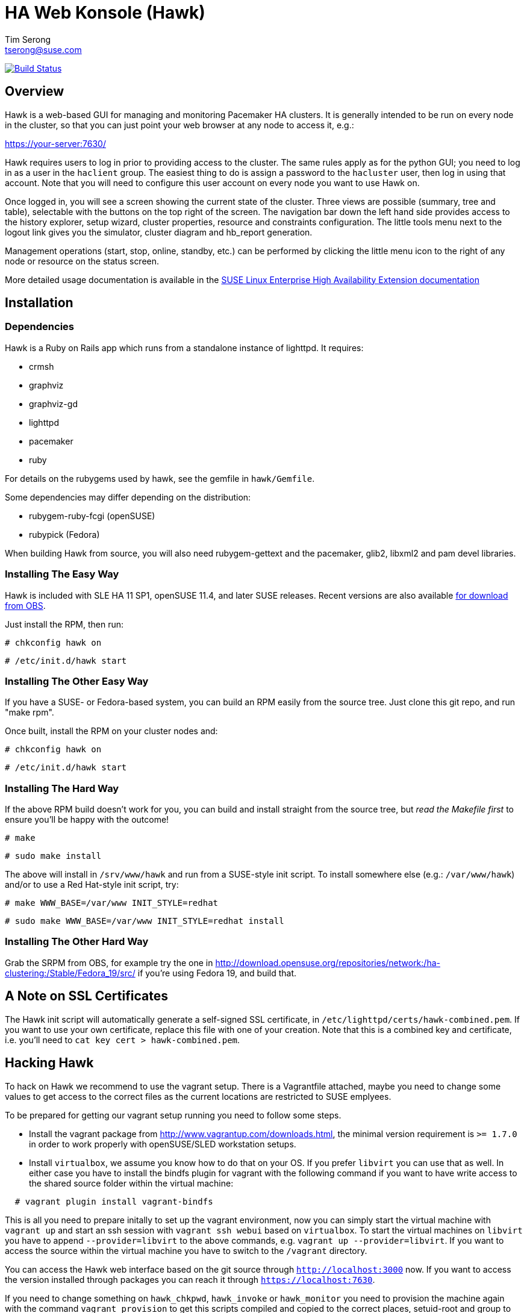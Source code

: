 HA Web Konsole (Hawk)
=====================
Tim Serong <tserong@suse.com>

image:https://travis-ci.org/ClusterLabs/hawk.svg?branch=master["Build Status", link="https://travis-ci.org/ClusterLabs/hawk"]

== Overview ==

Hawk is a web-based GUI for managing and monitoring Pacemaker HA
clusters.  It is generally intended to be run on every node in the
cluster, so that you can just point your web browser at any node
to access it, e.g.:

https://your-server:7630/

Hawk requires users to log in prior to providing access to the
cluster.  The same rules apply as for the python GUI; you need to
log in as a user in the +haclient+ group.  The easiest thing to do
is assign a password to the +hacluster+ user, then log in using
that account.  Note that you will need to configure this user
account on every node you want to use Hawk on.

Once logged in, you will see a screen showing the current state of
the cluster.  Three views are possible (summary, tree and table),
selectable with the buttons on the top right of the screen.  The
navigation bar down the left hand side provides access to the history
explorer, setup wizard, cluster properties, resource and constraints
configuration.  The little tools menu next to the logout link gives
you the simulator, cluster diagram and hb_report generation.

Management operations (start, stop, online, standby, etc.) can be
performed by clicking the little menu icon to the right of any
node or resource on the status screen.

More detailed usage documentation is available in the
http://www.suse.com/documentation/sle_ha/book_sleha/?page=/documentation/sle_ha/book_sleha/data/cha_ha_configuration_hawk.html[SUSE Linux Enterprise High Availability Extension documentation]


== Installation ==

=== Dependencies ===

Hawk is a Ruby on Rails app which runs from a standalone instance
of lighttpd. It requires:

* crmsh
* graphviz
* graphviz-gd
* lighttpd
* pacemaker
* ruby

For details on the rubygems used by hawk, see the gemfile in +hawk/Gemfile+.

Some dependencies may differ depending on the distribution:

* rubygem-ruby-fcgi (openSUSE)
* rubypick (Fedora)

When building Hawk from source, you will also need rubygem-gettext
and the pacemaker, glib2, libxml2 and pam devel libraries.

=== Installing The Easy Way ===

Hawk is included with SLE HA 11 SP1, openSUSE 11.4, and later
SUSE releases. Recent versions are also available
http://software.opensuse.org/download?project=network:ha-clustering:Stable&package=hawk[for download from OBS].

Just install the RPM, then run:

--------------------------------------
# chkconfig hawk on
--------------------------------------
--------------------------------------
# /etc/init.d/hawk start
--------------------------------------

=== Installing The Other Easy Way ===

If you have a SUSE- or Fedora-based system, you can build
an RPM easily from the source tree.  Just clone this git repo,
and run "make rpm".

Once built, install the RPM on your cluster nodes and:

--------------------------------------
# chkconfig hawk on
--------------------------------------
--------------------------------------
# /etc/init.d/hawk start
--------------------------------------

=== Installing The Hard Way ===

If the above RPM build doesn't work for you, you can build and install
straight from the source tree, but _read the Makefile first_ to ensure
you'll be happy with the outcome!

--------------------------------------
# make
--------------------------------------
--------------------------------------
# sudo make install
--------------------------------------

The above will install in +/srv/www/hawk+ and run from a SUSE-style init
script. To install somewhere else (e.g.: +/var/www/hawk+) and/or to
use a Red Hat-style init script, try:

--------------------------------------
# make WWW_BASE=/var/www INIT_STYLE=redhat
--------------------------------------
--------------------------------------
# sudo make WWW_BASE=/var/www INIT_STYLE=redhat install
--------------------------------------

=== Installing The Other Hard Way ===

Grab the SRPM from OBS, for example try the one in
http://download.opensuse.org/repositories/network:/ha-clustering:/Stable/Fedora_19/src/
if you're using Fedora 19, and build that.


== A Note on SSL Certificates ==

The Hawk init script will automatically generate a self-signed SSL
certificate, in +/etc/lighttpd/certs/hawk-combined.pem+.  If you want
to use your own certificate, replace this file with one of your creation.
Note that this is a combined key and certificate, i.e.  you'll need to
+cat key cert > hawk-combined.pem+.


== Hacking Hawk ==

To hack on Hawk we recommend to use the vagrant setup. There is a
Vagrantfile attached, maybe you need to change some values to get access
to the correct files as the current locations are restricted to SUSE
emplyees.

To be prepared for getting our vagrant setup running you need to follow
some steps.

* Install the vagrant package from http://www.vagrantup.com/downloads.html,
  the minimal version requirement is +>= 1.7.0+ in order to work properly
  with openSUSE/SLED workstation setups.

* Install +virtualbox+, we assume you know how to do that on your OS. If
  you prefer +libvirt+ you can use that as well. In either case you have to
  install the bindfs plugin for vagrant with the following command if you
  want to have write access to the shared source folder within the virtual
  machine:

--------------------------------------
  # vagrant plugin install vagrant-bindfs
--------------------------------------

This is all you need to prepare initally to set up the vagrant environment,
now you can simply start the virtual machine with +vagrant up+ and start
an ssh session with +vagrant ssh webui+ based on +virtualbox+. To start the
virtual machines on +libvirt+ you have to append +--provider=libvirt+ to the
above commands, e.g. +vagrant up --provider=libvirt+. If you want to access
the source within the virtual machine you have to switch to the +/vagrant+
directory.

You can access the Hawk web interface based on the git source through
+http://localhost:3000+ now. If you want to access the version installed
through packages you can reach it through +https://localhost:7630+.

If you need to change something on +hawk_chkpwd+, +hawk_invoke+ or
+hawk_monitor+ you need to provision the machine again with the command
+vagrant provision+ to get this scripts compiled and copied to the correct
places, setuid-root and group to haclient in /usr/bin again. You should
end up with something like:

--------------------------------------
# ls /usr/sbin/hawk_* -l+ +
-rwsr-x--- 1 root haclient 9884 2011-04-14 22:56 /usr/sbin/hawk_chkpwd+
-rwsr-x--- 1 root haclient 9928 2011-04-14 22:56 /usr/sbin/hawk_invoke+
-rwxr-xr-x 1 root root     9992 2011-04-14 22:56 /usr/sbin/hawk_monitor+
--------------------------------------

+hawk_chkpwd+ is almost identical to +unix2_chkpwd+, except it restricts
acccess to users in the +haclient+ group, and doesn't inject any delay
when invoked by the +hacluster+ user (which is the user Hawk's lighttpd
instance runs as).

+hawk_invoke+ allows the +hacluster+ user to run a small assortment
of Pacemaker CLI tools as another user in order to support Pacemaker's
ACL feature.  It is used by Hawk when performing various management
tasks.

+hawk_monitor+ is not installed setuid-root.  It exists to be polled
by the web browser, to facilitate near-realtime updates of the cluster
status display.  It is not used when running Hawk via WEBrick.


If the development hawk instance isn't running, it can be started using this command:

--------------------------------------
webui:/vagrant/hawk # sudo -u vagrant script/rails s
--------------------------------------


== Questions, Feedback, etc. ==

Please direct comments, feedback, questions etc. to tserong@suse.com
and/or the Pacemaker mailing list.

